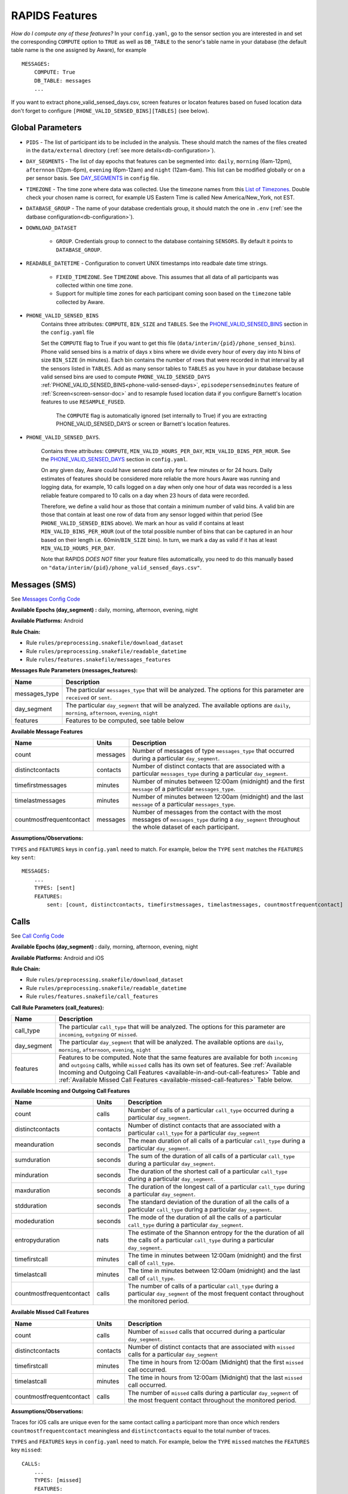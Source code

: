 .. _rapids_features:

RAPIDS Features
===============

*How do I compute any of these features?* In your ``config.yaml``, go to the sensor section you are interested in and set the corresponding ``COMPUTE`` option to ``TRUE`` as well as ``DB_TABLE`` to the senor's table name in your database (the default table name is the one assigned by Aware), for example
::

    MESSAGES:
        COMPUTE: True
        DB_TABLE: messages
        ...

If you want to extract phone_valid_sensed_days.csv, screen features or locaton features based on fused location data don't forget to configure ``[PHONE_VALID_SENSED_BINS][TABLES]`` (see below).

.. _global-sensor-doc:

Global Parameters
"""""""""""""""""

.. _sensor-list:

.. _pid: 

- ``PIDS`` - The list of participant ids to be included in the analysis. These should match the names of the files created in the ``data/external`` directory  (:ref:`see more details<db-configuration>`).

.. _day-segments: 

- ``DAY_SEGMENTS`` - The list of day epochs that features can be segmented into: ``daily``, ``morning`` (6am-12pm), ``afternnon`` (12pm-6pm), ``evening`` (6pm-12am) and ``night`` (12am-6am). This list can be modified globally or on a per sensor basis. See DAY_SEGMENTS_ in ``config`` file.

.. _timezone:

- ``TIMEZONE`` - The time zone where data was collected. Use the timezone names from this `List of Timezones`_. Double check your chosen name is correct, for example US Eastern Time is called New America/New_York, not EST.

.. _database_group:

- ``DATABASE_GROUP`` - The name of your database credentials group, it should match the one in ``.env`` (:ref:`see the datbase configuration<db-configuration>`). 

.. _download-dataset:

- ``DOWNLOAD_DATASET``

    - ``GROUP``. Credentials group to connect to the database containing ``SENSORS``. By default it points to ``DATABASE_GROUP``.

.. _readable-datetime:

- ``READABLE_DATETIME`` - Configuration to convert UNIX timestamps into readbale date time strings.

    - ``FIXED_TIMEZONE``. See ``TIMEZONE`` above. This assumes that all data of all participants was collected within one time zone.
    - Support for multiple time zones for each participant coming soon based on the ``timezone`` table collected by Aware.

- ``PHONE_VALID_SENSED_BINS``
     Contains three attributes: ``COMPUTE``, ``BIN_SIZE`` and ``TABLES``. See the PHONE_VALID_SENSED_BINS_ section in the ``config.yaml`` file

     Set the ``COMPUTE`` flag to True if you want to get this file (``data/interim/{pid}/phone_sensed_bins``). Phone valid sensed bins is a matrix of days x bins where we divide every hour of every day into N bins of size ``BIN_SIZE`` (in minutes). Each bin contains the number of rows that were recorded in that interval by all the sensors listed in ``TABLES``. Add as many sensor tables to ``TABLES`` as you have in your database because valid sensed bins are used to compute ``PHONE_VALID_SENSED_DAYS``  :ref:`PHONE_VALID_SENSED_BINS<phone-valid-sensed-days>`, ``episodepersensedminutes`` feature of :ref:`Screen<screen-sensor-doc>` and to resample fused location data if you configure Barnett's location features to use ``RESAMPLE_FUSED``. 

      The ``COMPUTE`` flag is automatically ignored (set internally to True) if you are extracting PHONE_VALID_SENSED_DAYS or screen or Barnett's location features.  

.. _phone-valid-sensed-days:

- ``PHONE_VALID_SENSED_DAYS``.
    
    Contains three attributes: ``COMPUTE``, ``MIN_VALID_HOURS_PER_DAY``, ``MIN_VALID_BINS_PER_HOUR``. See the PHONE_VALID_SENSED_DAYS_ section in ``config.yaml``.

    On any given day, Aware could have sensed data only for a few minutes or for 24 hours. Daily estimates of features should be considered more reliable the more hours Aware was running and logging data, for example, 10 calls logged on a day when only one hour of data was recorded is a less reliable feature compared to 10 calls on a day when 23 hours of data were recorded. 

    Therefore, we define a valid hour as those that contain a minimum number of valid bins. A valid bin are those that contain at least one row of data from any sensor logged within that period (See ``PHONE_VALID_SENSED_BINS`` above). We mark an hour as valid if contains at least ``MIN_VALID_BINS_PER_HOUR`` (out of the total possible number of bins that can be captured in an hour based on their length i.e. 60min/``BIN_SIZE`` bins). In turn, we mark a day as valid if it has at least ``MIN_VALID_HOURS_PER_DAY``. 

    Note that RAPIDS *DOES NOT* filter your feature files automatically, you need to do this manually based on ``"data/interim/{pid}/phone_valid_sensed_days.csv"``. 

.. _individual-sensor-settings:


.. _messages-sensor-doc:

Messages (SMS)
"""""""""""""""

See `Messages Config Code`_

**Available Epochs (day_segment) :** daily, morning, afternoon, evening, night

**Available Platforms:** Android

**Rule Chain:**

- Rule ``rules/preprocessing.snakefile/download_dataset``
- Rule ``rules/preprocessing.snakefile/readable_datetime``
- Rule ``rules/features.snakefile/messages_features``

.. _messages-parameters:

**Messages Rule Parameters (messages_features):**

==============    ===================
Name	          Description
==============    ===================
messages_type     The particular ``messages_type`` that will be analyzed. The options for this parameter are ``received`` or ``sent``.
day_segment       The particular ``day_segment`` that will be analyzed. The available options are ``daily``, ``morning``, ``afternoon``, ``evening``, ``night``
features          Features to be computed, see table below
==============    ===================

.. _messages-available-features:

**Available Message Features**

=========================   =========     =============
Name                        Units         Description
=========================   =========     =============
count                       messages      Number of messages of type ``messages_type`` that occurred during a particular ``day_segment``.
distinctcontacts            contacts      Number of distinct contacts that are associated with a particular ``messages_type`` during a particular ``day_segment``.
timefirstmessages           minutes       Number of minutes between 12:00am (midnight) and the first ``message`` of a particular ``messages_type``.
timelastmessages            minutes       Number of minutes between 12:00am (midnight) and the last ``message`` of a particular ``messages_type``.
countmostfrequentcontact    messages      Number of messages from the contact with the most messages of ``messages_type`` during a ``day_segment`` throughout the whole dataset of each participant.
=========================   =========     =============

**Assumptions/Observations:** 

``TYPES`` and ``FEATURES`` keys in ``config.yaml`` need to match. For example, below the ``TYPE`` ``sent`` matches the ``FEATURES`` key ``sent``::

        MESSAGES:
            ...
            TYPES: [sent]
            FEATURES: 
                sent: [count, distinctcontacts, timefirstmessages, timelastmessages, countmostfrequentcontact]


.. _call-sensor-doc:

Calls
""""""

See `Call Config Code`_

**Available Epochs (day_segment) :** daily, morning, afternoon, evening, night

**Available Platforms:** Android and iOS

**Rule Chain:**

- Rule ``rules/preprocessing.snakefile/download_dataset``
- Rule ``rules/preprocessing.snakefile/readable_datetime``
- Rule ``rules/features.snakefile/call_features``
    
.. _calls-parameters:

**Call Rule Parameters (call_features):**

============    ===================
Name	        Description
============    ===================
call_type       The particular ``call_type`` that will be analyzed. The options for this parameter are ``incoming``, ``outgoing`` or ``missed``.
day_segment     The particular ``day_segment`` that will be analyzed. The available options are ``daily``, ``morning``, ``afternoon``, ``evening``, ``night``
features        Features to be computed. Note that the same features are available for both ``incoming`` and ``outgoing`` calls, while ``missed`` calls has its own set of features. See :ref:`Available Incoming and Outgoing Call Features <available-in-and-out-call-features>` Table and :ref:`Available Missed Call Features <available-missed-call-features>` Table below.
============    ===================

.. _available-in-and-out-call-features:

**Available Incoming and Outgoing Call Features**

=========================   =========     =============
Name                        Units         Description
=========================   =========     =============
count                       calls         Number of calls of a particular ``call_type`` occurred during a particular ``day_segment``.
distinctcontacts            contacts      Number of distinct contacts that are associated with a particular ``call_type`` for a particular ``day_segment``
meanduration                seconds       The mean duration of all calls of a particular ``call_type`` during a particular ``day_segment``.
sumduration                 seconds       The sum of the duration of all calls of a particular ``call_type`` during a particular ``day_segment``.
minduration                 seconds       The duration of the shortest call of a particular ``call_type`` during a particular ``day_segment``.
maxduration                 seconds       The duration of the longest call of a particular ``call_type`` during a particular ``day_segment``.
stdduration                 seconds       The standard deviation of the duration of all the calls of a particular ``call_type`` during a particular ``day_segment``.
modeduration                seconds       The mode of the duration of all the calls of a particular ``call_type`` during a particular ``day_segment``.
entropyduration             nats          The estimate of the Shannon entropy for the the duration of all the calls of a particular ``call_type`` during a particular ``day_segment``.
timefirstcall               minutes       The time in minutes between 12:00am (midnight) and the first call of ``call_type``.
timelastcall                minutes       The time in minutes between 12:00am (midnight) and the last call of ``call_type``.
countmostfrequentcontact    calls         The number of calls of a particular ``call_type`` during a particular ``day_segment`` of the most frequent contact throughout the monitored period.
=========================   =========     =============

.. _available-missed-call-features:

**Available Missed Call Features**

=========================   =========     =============
Name                        Units         Description
=========================   =========     =============
count                       calls         Number of ``missed`` calls that occurred during a particular ``day_segment``.
distinctcontacts            contacts      Number of distinct contacts that are associated with ``missed`` calls for a particular ``day_segment``
timefirstcall               minutes       The time in hours from 12:00am (Midnight) that the first ``missed`` call occurred.
timelastcall                minutes       The time in hours from 12:00am (Midnight) that the last ``missed`` call occurred.
countmostfrequentcontact    calls         The number of ``missed`` calls during a particular ``day_segment`` of the most frequent contact throughout the monitored period.
=========================   =========     =============

**Assumptions/Observations:** 

Traces for iOS calls are unique even for the same contact calling a participant more than once which renders ``countmostfrequentcontact`` meaningless and ``distinctcontacts`` equal to the total number of traces.

``TYPES`` and ``FEATURES`` keys in ``config.yaml`` need to match. For example, below the ``TYPE`` ``missed`` matches the ``FEATURES`` key ``missed``::

    CALLS:
        ...
        TYPES: [missed]
        FEATURES: 
            missed: [count, distinctcontacts, timefirstcall, timelastcall, countmostfrequentcontact]

Aware Android client stores call types 1=incoming, 2=outgoing, 3=missed while Aware iOS client stores call status 1=incoming, 2=connected, 3=dialing, 4=disconnected. We extract iOS call types based on call status sequences: (1,2,4)=incoming=1, (3,2,4)=outgoing=2, (1,4) or (3,4)=missed=3. Sometimes (due to a possible bug in Aware) sequences get logged on the exact same timestamp, thus 3-item sequences can be 2,3,4 or 3,2,4. Although iOS stores the duration of ringing/dialing stages for missed calls, we set it to 0 to match Android.


.. _bluetooth-sensor-doc:

Bluetooth
""""""""""

See `Bluetooth Config Code`_

**Available Epochs (day_segment) :** daily, morning, afternoon, evening, night

**Available Platforms:** Android and iOS

**Snakemake rule chain:**

- Rule ``rules/preprocessing.snakefile/download_dataset``
- Rule ``rules/preprocessing.snakefile/readable_datetime``
- Rule ``rules/features.snakefile/bluetooth_features``
    
.. _bluetooth-parameters:

**Bluetooth Rule Parameters (bluetooth_features):**

============    ===================
Name	        Description
============    ===================
day_segment     The particular ``day_segment`` that will be analyzed. The available options are ``daily``, ``morning``, ``afternoon``, ``evening``, ``night``
features        Features to be computed, see table below
============    ===================

.. _bluetooth-available-features:

**Available Bluetooth Features**

===========================   =========     =============
Name                          Units         Description
===========================   =========     =============
countscans                    devices       Number of scanned devices during a ``day_segment``, a device can be detected multiple times over time and these appearances are counted separately
uniquedevices                 devices       Number of unique devices during a ``day_segment`` as identified by their hardware address
countscansmostuniquedevice    scans         Number of scans of the most scanned device during a ``day_segment`` across the whole monitoring period
===========================   =========     =============

**Assumptions/Observations:** N/A 


.. _wifi-sensor-doc:

WiFi
""""""""""

See `WiFi Config Code`_

**Available Epochs (day_segment) :** daily, morning, afternoon, evening, night

**Available Platforms:** Android and iOS

**Snakemake rule chain:**

- Rule ``rules/preprocessing.snakefile/download_dataset``
- Rule ``rules/preprocessing.snakefile/readable_datetime``
- Rule ``rules/features.snakefile/wifi_features``
    
.. _wifi-parameters:

**WiFi Rule Parameters (wifi_features):**

============    ===================
Name	        Description
============    ===================
day_segment     The particular ``day_segment`` that will be analyzed. The available options are ``daily``, ``morning``, ``afternoon``, ``evening``, ``night``
features        Features to be computed, see table below
============    ===================

.. _wifi-available-features:

**Available WiFi Features**

===========================   =========     =============
Name                          Units         Description
===========================   =========     =============
countscans                    devices       Number of scanned WiFi access points during a ``day_segment``, an access point can be detected multiple times over time and these appearances are counted separately
uniquedevices                 devices       Number of unique access point during a ``day_segment`` as identified by their hardware address
countscansmostuniquedevice    scans         Number of scans of the most scanned access point during a ``day_segment`` across the whole monitoring period
===========================   =========     =============

**Assumptions/Observations:** N/A 


.. _accelerometer-sensor-doc:

Accelerometer
""""""""""""""

See `Accelerometer Config Code`_

**Available Epochs (day_segment) :** daily, morning, afternoon, evening, night

**Available Platforms:** Android and iOS

**Rule chain:**

- Rule ``rules/preprocessing.snakefile/download_dataset``
- Rule ``rules/preprocessing.snakefile/readable_datetime``
- Rule ``rules/features.snakefile/accelerometer_features``
    
.. _Accelerometer-parameters:

**Accelerometer Rule Parameters (accelerometer_features):**

============    ===================
Name	        Description
============    ===================
day_segment     The particular ``day_segment`` that will be analyzed. The available options are ``daily``, ``morning``, ``afternoon``, ``evening``, ``night``
features        Features to be computed, see table below
============    ===================

.. _accelerometer-available-features:

**Available Accelerometer Features**

======================    ==============    =============
Name                      Units             Description
======================    ==============    =============
maxmagnitude              m/s\ :sup:`2`     The maximum magnitude of acceleration (:math:`\|acceleration\| = \sqrt{x^2 + y^2 + z^2}`).
minmagnitude              m/s\ :sup:`2`     The minimum magnitude of acceleration.
avgmagnitude              m/s\ :sup:`2`     The average magnitude of acceleration.
medianmagnitude           m/s\ :sup:`2`     The median magnitude of acceleration.
stdmagnitude              m/s\ :sup:`2`     The standard deviation of acceleration.
sumduration               minutes           Total duration of all exertional or non-exertional activity episodes.
maxduration               minutes           Longest duration of any exertional or non-exertional activity episode.
minduration               minutes           Shortest duration of any exertional or non-exertional activity episode.
avgduration               minutes           Average duration of any exertional or non-exertional activity episode.
medianduration            minutes           Median duration of any exertional or non-exertional activity episode.
stdduration               minutes           Standard deviation of the duration of all exertional or non-exertional activity episodes.
======================    ==============    =============

**Assumptions/Observations:**

Exertional activity episodes are based on this paper: Panda N, Solsky I, Huang EJ, et al. Using Smartphones to Capture Novel Recovery Metrics After Cancer Surgery. JAMA Surg. 2020;155(2):123–129. doi:10.1001/jamasurg.2019.4702


.. _applications-foreground-sensor-doc:

Applications Foreground
""""""""""""""""""""""""

See `Applications Foreground Config Code`_

**Available Epochs (day_segment) :** daily, morning, afternoon, evening, night

**Available Platforms:** Android

**Snakemake rule chain:**

- Rule ``rules/preprocessing.snakefile/download_dataset`` 
- Rule ``rules/preprocessing.snakefile/readable_datetime`` 
- Rule ``rules/preprocessing.snakefile/application_genres``
- Rule ``rules/features.snakefile/applications_foreground_features`` 
   
.. _applications-foreground-parameters:

**Applications Foreground Rule Parameters (applications_foreground_features):**

====================    ===================
Name	                Description
====================    ===================
day_segment             The particular ``day_segment`` that will be analyzed. The available options are ``daily``, ``morning``, ``afternoon``, ``evening``, ``night``
single_categories       App categories to be included in the feature extraction computation. See ``APPLICATION_GENRES`` in this file to add new categories or use the catalogue we provide and read :ref:`Assumtions and Observations <applications-foreground-observations>` for more information.
multiple_categories     You can group multiple categories into meta categories, for example ``social: ["socialnetworks", "socialmediatools"]``.
single_apps             Apps to be included in the feature extraction computation. Use their package name, for example, ``com.google.android.youtube`` or the reserved word ``top1global`` (the most used app by a participant over the whole monitoring study).
excluded_categories     App categories to be excluded in the feature extraction computation. See ``APPLICATION_GENRES`` in this file to add new categories or use the catalogue we provide and read :ref:`Assumtions and Observations <applications-foreground-observations>` for more information.
excluded_apps           Apps to be excluded in the feature extraction computation. Use their package name, for example: ``com.google.android.youtube``
features                Features to be computed, see table below
====================    ===================

.. _applications-foreground-available-features:

**Available Applications Foreground Features**

==================   =========   =============
Name                 Units       Description
==================   =========   =============
count                apps        Number of times a single app or apps within a category were used (i.e. they were brought to the foreground either by tapping their icon or switching to it from another app).
timeoffirstuse       minutes     The time in minutes between 12:00am (midnight) and the first use of a single app or apps within a category during a ``day_segment``.
timeoflastuse        minutes     The time in minutes between 12:00am (midnight) and the last use of a single app or apps within a category during a ``day_segment``.
frequencyentropy     nats        The entropy of the used apps within a category during a ``day_segment`` (each app is seen as a unique event, the more apps were used, the higher the entropy). This is especially relevant when computed over all apps. Entropy cannot be obtained for a single app.
==================   =========   =============

.. _applications-foreground-observations:

**Assumptions/Observations:** 

Features can be computed by app, by apps grouped under a single category (genre) and by multiple categories grouped together (meta categories). For example, we can get features for Facebook, for Social Network Apps (including Facebook and others) or for a meta category called Social formed by Social Network and Social Media Tools categories. 

Apps installed by default like YouTube are considered systems apps on some phones. We do an exact match to exclude apps where "genre" == ``EXCLUDED_CATEGORIES`` or "package_name" == ``EXCLUDED_APPS``.

We provide three ways of classifying and app within a category (genre): a) by automatically scraping its official category from the Google Play Store, b) by using the catalogue created by Stachl et al. which we provide in RAPIDS (``data/external/``), or c) by manually creating a personalized catalogue.

The way you choose strategy a, b or c is by modifying ``APPLICATION_GENRES`` keys and values. Set ``CATALOGUE_SOURCE`` to ``FILE`` if you want to use a CSV file as catalogue (strategy b and c) or to ``GOOGLE`` if you want to scrape the genres from the Play Store (strategy a). By default ``CATALOGUE_FILE`` points to the catalogue created by  Stachl et al. (strategy b) and you can change this path to your own catalogue that follows the same format (strategy c). In addition, set ``SCRAPE_MISSING_GENRES`` to true if you are using a FILE catalogue and you want to scrape from the Play Store any missing genres and ``UPDATE_CATALOGUE_FILE`` to true if you want to save those scrapped genres back into the FILE.

The genre catalogue we provide was shared as part of the Supplemental Materials of Stachl, C., Au, Q., Schoedel, R., Buschek, D., Völkel, S., Schuwerk, T., … Bühner, M. (2019, June 12). Behavioral Patterns in Smartphone Usage Predict Big Five Personality Traits. https://doi.org/10.31234/osf.io/ks4vd 

.. _battery-sensor-doc:

Battery
"""""""""

See `Battery Config Code`_

**Available Epochs (day_segment) :** daily, morning, afternoon, evening, night

**Available Platforms:** Android and iOS

**Snakemake rule chain:**

- Rule ``rules/preprocessing.snakefile/download_dataset`` 
- Rule ``rules/preprocessing.snakefile/readable_datetime`` 
- Rule ``rules/features.snakefile/battery_deltas`` 
- Rule ``rules/features.snakefile/battery_features``
    
.. _battery-parameters:

**Battery Rule Parameters (battery_features):**

============    ===================
Name	        Description
============    ===================
day_segment     The particular ``day_segment`` that will be analyzed. The available options are ``daily``, ``morning``, ``afternoon``, ``evening``, ``night``
features        Features to be computed, see table below
============    ===================

.. _battery-available-features:

**Available Battery Features**

=====================   =================   =============
Name                    Units               Description
=====================   =================   =============
countdischarge          episodes            Number of discharging episodes.
sumdurationdischarge    minutes             The total duration of all discharging episodes.
countcharge             episodes            Number of battery charging episodes.
sumdurationcharge       minutes             The total duration of all charging episodes.
avgconsumptionrate      episodes/minutes    The average of all episodes’ consumption rates. An episode’s consumption rate is defined as the ratio between its battery delta and duration
maxconsumptionrate      episodes/minutes    The highest of all episodes’ consumption rates. An episode’s consumption rate is defined as the ratio between its battery delta and duration
=====================   =================   =============

**Assumptions/Observations:** 

For Aware iOS client V1 we swap battery status 3 to 5 and 1 to 3, client V2 does not have this problem.

.. _activity-recognition-sensor-doc:


Activity Recognition
""""""""""""""""""""""""""""

See `Activity Recognition Config Code`_

**Available Epochs:** daily, morning, afternoon, evening, night

**Available Platforms:** Android and iOS

**Snakemake rule chain:**

- Rule ``rules/preprocessing.snakefile/download_dataset`` 
- Rule ``rules/preprocessing.snakefile/readable_datetime`` 
- Rule ``rules/preprocessing.snakefile/unify_ios_android`` 
- Rule ``rules/features.snakefile/google_activity_recognition_deltas``
- Rule ``rules/features.snakefile/ios_activity_recognition_deltas``
- Rule ``rules/features.snakefile/activity_features``
    
.. _activity-recognition-parameters:

**Rule Parameters (activity_features):**

============    ===================
Name	        Description
============    ===================
day_segment     The particular ``day_segment`` that will be analyzed. The available options are ``daily``, ``morning``, ``afternoon``, ``evening``, ``night``
features        Features to be computed, see table below
============    ===================

.. _activity-recognition-available-features:

**Available Activity Recognition Features**

======================   ============    =============
Name                     Units           Description
======================   ============    =============
count                    rows            Number of detect activity events (rows).
mostcommonactivity       factor          The most common activity.
countuniqueactivities    activities      Number of unique activities.
activitychangecount      transitions     Number of transitions between two different activities; still to running for example.
sumstationary            minutes         The total duration of episodes of still and tilting (phone) activities.
summobile                minutes         The total duration of episodes of on foot, running, and on bicycle activities
sumvehicle               minutes         The total duration of episodes of on vehicle activity
======================   ============    =============

**Assumptions/Observations:**

iOS Activity Recognition data labels are unified with Google Activity Recognition labels: "automotive" to "in_vehicle", "cycling" to "on_bicycle", "walking" and "running" to "on_foot", "stationary" to "still". In addition, iOS activity pairs formed by "stationary" and "automotive" labels (driving but stopped at a traffic light) are transformed to "automotive" only.

In AWARE, Activity Recognition data for Google (Android) and iOS are stored in two different database tables, RAPIDS (via Snakemake) automatically infers what platform each participant belongs to based on their participant file (``data/external/``) which in turn takes this information from the ``aware_device`` table (see ``optional_ar_input`` function in ``rules/features.snakefile``). 

.. _light-doc:

Light
"""""""

See `Light Config Code`_

**Available Epochs (day_segment) :** daily, morning, afternoon, evening, night

**Available Platforms:** Android

**Rule Chain:**

- Rule: ``rules/preprocessing.snakefile/download_dataset``
- Rule: ``rules/preprocessing.snakefile/readable_datetime``
- Rule: ``rules/features.snakefile/light_features``

.. _light-parameters:

**Light Rule Parameters (light_features):**

============    ===================
Name	        Description
============    ===================
day_segment     The particular ``day_segment`` that will be analyzed. The available options are ``daily``, ``morning``, ``afternoon``, ``evening``, ``night``
features        Features to be computed, see table below
============    ===================

.. _light-available-features:

**Available Light Features**

===========   =========     =============
Name          Units         Description
===========   =========     =============
count         rows          Number light sensor rows recorded.
maxlux        lux           The maximum ambient luminance.
minlux        lux           The minimum ambient luminance.
avglux        lux           The average ambient luminance.
medianlux     lux           The median ambient luminance.
stdlux        lux           The standard deviation of ambient luminance.
===========   =========     =============

**Assumptions/Observations:** N/A


.. _location-sensor-doc:

Location (Barnett’s) Features
""""""""""""""""""""""""""""""
Barnett’s location features are based on the concept of flights and pauses. GPS coordinates are converted into a 
sequence of flights (straight line movements) and pauses (time spent stationary). Data is imputed before features 
are computed. See Ian Barnett, Jukka-Pekka Onnela, Inferring mobility measures from GPS traces with missing data, Biostatistics, Volume 21, Issue 2, April 2020, Pages e98–e112, https://doi.org/10.1093/biostatistics/kxy059. The code for these features was made open source by Ian Barnett (https://scholar.harvard.edu/ibarnett/software/gpsmobility).

See `Location (Barnett’s) Config Code`_

**Available Epochs (day_segment) :** daily

**Available Platforms:** Android and iOS

**Snakemake rule chain:**

- Rule ``rules/preprocessing.snakefile/download_dataset``
- Rule ``rules/preprocessing.snakefile/readable_datetime``
- Rule ``rules/preprocessing.snakefile/phone_sensed_bins``
- Rule ``rules/preprocessing.snakefile/resample_fused_location`` (only relevant if setting ``location_to_use`` to ````RESAMPLE_FUSED``.
- Rule ``rules/features.snakefile/location_barnett_features``
    
.. _location-parameters:

**Location Rule Parameters (location_barnett_features):**

=================    ===================
Name	             Description
=================    ===================
location_to_use      *Read the Observations section below*. The specifies what type of location data will be use in the analysis. Possible options are ``ALL``, ``ALL_EXCEPT_FUSED`` OR ``RESAMPLE_FUSED``
accuracy_limit       This is in meters. The sensor drops location coordinates with an accuracy higher than this. This number means there's a 68% probability the true location is within this radius specified.
timezone             The timezone used to calculate location.
minutes_data_used    This is NOT a feature. This is just a quality control check, and if set to TRUE, a new column is added to the output file with the number of minutes containing location data that were used to compute all features. The more data minutes exist for a period, the more reliable its features should be. For fused location, a single minute can contain more than one coordinate pair if the participant is moving fast enough.
features             Features to be computed, see table below
=================    ===================

.. _location-available-features:

**Available Location Features**

Description taken from `Beiwe Summary Statistics`_.

================   =========     =============
Name               Units         Description
================   =========     =============
hometime           minutes       Time at home. Time spent at home in minutes. Home is the most visited significant location between 8 pm and 8 am including any pauses within a 200-meter radius.
disttravelled      meters        Total distance travelled over a day (flights).
rog                meters        The Radius of Gyration (rog) is a measure in meters of the area covered by a person over a day. A centroid is calculated for all the places (pauses) visited during a day and a weighted distance between all the places and that centroid is computed. The weights are proportional to the time spent in each place.
maxdiam            meters        The maximum diameter is the largest distance between any two pauses.
maxhomedist        meters        The maximum distance from home in meters.
siglocsvisited     locations     The number of significant locations visited during the day. Significant locations are computed using k-means clustering over pauses found in the whole monitoring period. The number of clusters is found iterating k from 1 to 200 stopping until the centroids of two significant locations are within 400 meters of one another.
avgflightlen       meters        Mean length of all flights.
stdflightlen       meters        Standard deviation of the length of all flights.
avgflightdur       seconds       Mean duration of all flights.
stdflightdur       seconds       The standard deviation of the duration of all flights.
probpause                        The fraction of a day spent in a pause (as opposed to a flight)
siglocentropy      nats          Shannon’s entropy measurement based on the proportion of time spent at each significant location visited during a day.
circdnrtn           	         A continuous metric quantifying a person’s circadian routine that can take any value between 0 and 1, where 0 represents a daily routine completely different from any other sensed days and 1 a routine the same as every other sensed day.
wkenddayrtn                      Same as circdnrtn but computed separately for weekends and weekdays.
================   =========     =============

**Assumptions/Observations:** 

*Types of location data to use*

Aware Android and iOS clients can collect location coordinates through the phone's GPS or Google's fused location API. If your Aware client was ONLY configured to use GPS set ``location_to_use`` to ``ALL``, if your client was configured to use BOTH GPS and fused location you can use ``ALL`` or set ``location_to_use`` to  ``ALL_EXCEPT_FUSED`` to ignore fused coordinates, if your client was configured to use fused location only,  set ``location_to_use`` to ``RESAMPLE_FUSED``. ``RESAMPLE_FUSED`` takes the original fused location coordinates and replicates each pair forward in time as long as the phone was sensing data as indicated by ``phone_sensed_bins`` (see :ref:`Phone valid sensed days <phone-valid-sensed-days>`), this is done because Google's API only logs a new location coordinate pair when it is sufficiently different from the previous one. 

There are two parameters associated with resampling fused location in the ``RESAMPLE_FUSED_LOCATION`` section of the ``config.yaml`` file. ``CONSECUTIVE_THRESHOLD`` (in minutes, default 30) controls the maximum gap between any two coordinate pairs to replicate the last known pair (for example, participant A's phone did not collect data between 10.30am and 10:50am and between 11:05am and 11:40am, the last known coordinate pair will be replicated during the first period but not the second, in other words, we assume that we cannot longer guarantee the participant stayed at the last known location if the phone did not sense data for more than 30 minutes). ``TIME_SINCE_VALID_LOCATION`` (in minutes, default 720 or 12 hours) the last known fused location won't be carried over longer that this threshold even if the phone was sensing data continuously (for example, participant A went home at 9pm and their phone was sensing data without gaps until 11am the next morning, the last known location will only be replicated until 9am). If you have suggestions to modify or improve this imputation, let us know.

*Barnett's et al features*
These features are based on a Pause-Flight model. A pause is defined as a mobiity trace (location pings) within a certain duration and distance (by default 300 seconds and 60 meters). A flight is any mobility trace between two pauses. Data is resampled and imputed before the features are computed. See this paper for more information: https://doi.org/10.1093/biostatistics/kxy059. 

In RAPIDS we only expose two parameters for these features (timezone and accuracy). If you wish to change others you can do so in ``src/features/location_barnett/MobilityFeatures.R``

*Significant Locations*
Significant locations are determined using K-means clustering on pauses longer than 10 minutes. The number of clusters (K) is increased until no two clusters are within 400 meters from each other. After this, pauses within a certain range of a cluster (200 meters by default) will count as a visit to that significant location. This description was adapted from the Supplementary Materials of https://doi.org/10.1093/biostatistics/kxy059.


*The Circadian Calculation*

For a detailed description of how this is calculated, see Canzian, L., & Musolesi, M. (2015, September). Trajectories of depression: unobtrusive monitoring of depressive states by means of smartphone mobility traces analysis. In Proceedings of the 2015 ACM international joint conference on pervasive and ubiquitous computing (pp. 1293-1304). Their procedure was followed using 30-min increments as a bin size. Taken from `Beiwe Summary Statistics`_.

.. _screen-sensor-doc:

Screen
""""""""

See `Screen Config Code`_

**Available Epochs (day_segment) :** daily, morning, afternoon, evening, night

**Available Platforms:** Android and iOS

**Snakemake rule chain:**

- Rule ``rules/preprocessing.snakefile/download_dataset``
- Rule ``rules/preprocessing.snakefile/readable_datetime``
- Rule ``rules/preprocessing.snakefile/unify_ios_android``
- Rule ``rules/features.snakefile/screen_deltas``
- Rule ``rules/features.snakefile/screen_features``

.. _screen-parameters:

**Screen Rule Parameters (screen_features):**

=========================    ===================
Name	                     Description
=========================    ===================
day_segment                  The particular ``day_segments`` that will be analyzed. The available options are ``daily``, ``morning``, ``afternoon``, ``evening``, ``night``
reference_hour_first_use     The reference point from which ``firstuseafter`` is to be computed, default is midnight
features_deltas              Features to be computed, see table below
episode_types                Currently we only support unlock episodes (from when the phone is unlocked until the screen is off)
=========================    ===================

.. _screen-episodes-available-features:

**Available Screen Episodes Features**

=========================   =================   =============
Name                        Units               Description
=========================   =================   =============
sumduration                 minutes             Total duration of all unlock episodes.
maxduration                 minutes             Longest duration of any unlock episode.
minduration                 minutes             Shortest duration of any unlock episode.
avgduration                 minutes             Average duration of all unlock episodes.
stdduration                 minutes             Standard deviation duration of all unlock episodes.
countepisode                episodes            Number of all unlock episodes
episodepersensedminutes     episodes/minute     The ratio between the total number of episodes in an epoch divided by the total time (minutes) the phone was sensing data.
firstuseafter               minutes             Minutes until the first unlock episode.
=========================   =================   =============

**Assumptions/Observations:** 

In Android, ``lock`` events can happen right after an ``off`` event, after a few seconds of an ``off`` event, or never happen depending on the phone's settings, therefore, an ``unlock`` episode is defined as the time between an ``unlock`` and a ``off`` event. In iOS, ``on`` and ``off`` events do not exist, so an ``unlock`` episode is defined as the time between an ``unlock`` and a ``lock`` event.

Events in iOS are recorded reliably albeit some duplicated ``lock`` events within milliseconds from each other, so we only keep consecutive unlock/lock pairs. In Android you cand find multiple consecutive ``unlock`` or ``lock`` events, so we only keep consecutive unlock/off pairs. In our experiments these cases are less than 10% of the screen events collected and this happens because ``ACTION_SCREEN_OFF`` and ``ACTION_SCREEN_ON`` are "sent when the device becomes non-interactive which may have nothing to do with the screen turning off". In addition to unlock/off episodes, in Android it is possible to measure the time spent on the lock screen before an ``unlock`` event as well as the total screen time (i.e. ``ON`` to ``OFF``) but these are not implemented at the moment. 

To unify the screen processing and use the same code in RAPIDS, we replace LOCKED episodes with OFF episodes (2 with 0) in iOS. However, as mentioned above this is still computing ``unlock`` to ``lock`` episodes.

.. _conversation-sensor-doc:

Conversation
""""""""""""""

See `Conversation Config Code`_

**Available Epochs (day_segment) :** daily, morning, afternoon, evening, night

**Available Platforms:** Android and iOS

**Snakemake rule chain:**

- Rule ``rules/preprocessing.snakefile/download_dataset``
- Rule ``rules/preprocessing.snakefile/readable_datetime``
- Rule ``rules/features.snakefile/conversation_features``

.. _conversation-parameters:

**Conversation Rule Parameters (conversation_features):**

=========================    ===================
Name	                     Description
=========================    ===================
day_segment                  The particular ``day_segments`` that will be analyzed. The available options are ``daily``, ``morning``, ``afternoon``, ``evening``, ``night``
recordingMinutes             Minutes the plugin was recording audio (default 1 min)
pausedMinutes                Minutes the plugin was NOT recording audio (default 3 min)
features                     Features to be computed, see table below
=========================    ===================

.. _conversation-available-features:

**Available Conversation Features**

=========================   =================   =============
Name                        Units               Description
=========================   =================   =============
minutessilence              minutes             Minutes labeled as silence
minutesnoise                minutes             Minutes labeled as noise
minutesvoice                minutes             Minutes labeled as voice
minutesunknown              minutes             Minutes labeled as unknown
sumconversationduration     minutes             Total duration of all conversations
maxconversationduration     minutes             Longest duration of all conversations
minconversationduration     minutes             Shortest duration of all conversations
avgconversationduration     minutes             Average duration of all conversations
sdconversationduration      minutes             Standard Deviation of the duration of all conversations
timefirstconversation       minutes             Minutes since midnight when the first conversation for a day segment was detected
timelastconversation        minutes             Minutes since midnight when the last conversation for a day segment was detected
sumenergy                   L2-norm             Sum of all energy values
avgenergy                   L2-norm             Average of all energy values
sdenergy                    L2-norm             Standard Deviation of all energy values
minenergy                   L2-norm             Minimum of all energy values
maxenergy                   L2-norm             Maximum of all energy values
silencesensedfraction                           Ratio between minutessilence and the sum of (minutessilence, minutesnoise, minutesvoice, minutesunknown)
noisesensedfraction                             Ratio between minutesnoise and the sum of (minutessilence, minutesnoise, minutesvoice, minutesunknown)
voicesensedfraction                             Ratio between minutesvoice and the sum of (minutessilence, minutesnoise, minutesvoice, minutesunknown)
unknownsensedfraction                           Ratio between minutesunknown and the sum of (minutessilence, minutesnoise, minutesvoice, minutesunknown)
silenceexpectedfraction                         Ration between minutessilence and the number of minutes that in theory should have been sensed based on the record and pause cycle of the plugin (1440 / recordingMinutes+pausedMinutes)
noiseexpectedfraction                           Ration between minutesnoise and the number of minutes that in theory should have been sensed based on the record and pause cycle of the plugin (1440 / recordingMinutes+pausedMinutes)
voiceexpectedfraction                           Ration between minutesvoice and the number of minutes that in theory should have been sensed based on the record and pause cycle of the plugin (1440 / recordingMinutes+pausedMinutes)
unknownexpectedfraction                         Ration between minutesunknown and the number of minutes that in theory should have been sensed based on the record and pause cycle of the plugin (1440 / recordingMinutes+pausedMinutes)
=========================   =================   =============

**Assumptions/Observations:** 
N/A

.. ------------------------------- Begin Fitbit Section ----------------------------------- ..

.. _fitbit-sleep-sensor-doc:

Fitbit: Sleep
"""""""""""""""""""

See `Fitbit: Sleep Config Code`_

**Available Epochs (day_segment) :** daily

**Available Platforms:**: Fitbit
    
**Snakemake rule chain:**

- Rule ``rules/preprocessing.snakefile/download_dataset``
- Rule ``rules/preprocessing.snakefile/fitbit_with_datetime``
- Rule ``rules/features.snakefile/fitbit_sleep_features``
    
.. _fitbit-sleep-parameters:

**Fitbit: Sleep Rule Parameters (fitbit_sleep_features):**

==================================    ===================
Name	                              Description
==================================    ===================
day_segment                           The particular ``day_segment`` that will be analyzed. For this sensor only ``daily`` is used.
sleep_types                           The types of sleep provided by Fitbit: ``main``, ``nap``, ``all``.
daily_features_from_summary_data      The sleep features that can be computed based on Fitbit's summary data. See :ref:`Available Fitbit: Sleep Features <fitbit-sleep-available-features>` Table below
==================================    ===================

.. _fitbit-sleep-available-features:

**Available Fitbit: Sleep Features**

========================   ===========    =============
Name                       Units          Description
========================   ===========    =============
sumdurationtofallasleep    minutes        Time it took the user to fall asleep for ``sleep_type`` during ``day_segment``.
sumdurationawake           minutes        Time the user was awake but still in bed for ``sleep_type`` during ``day_segment``.
sumdurationasleep          minutes        Sleep duration for ``sleep_type`` during ``day_segment``.
sumdurationafterwakeup     minutes        Time the user stayed in bed after waking up for ``sleep_type`` during ``day_segment``.
sumdurationinbed           minutes        Total time the user stayed in bed (sumdurationtofallasleep + sumdurationawake + sumdurationasleep + sumdurationafterwakeup) for ``sleep_type`` during ``day_segment``.
avgefficiency              scores         Sleep efficiency average for ``sleep_type`` during ``day_segment``.
countepisode               episodes       Number of sleep episodes for ``sleep_type`` during ``day_segment``.
========================   ===========    =============

**Assumptions/Observations:** 

Only features from summary data are available at the momement.

The `fitbit_with_datetime` rule will extract Summary data (`fitbit_sleep_summary_with_datetime.csv`) and Intraday data (`fitbit_sleep_intraday_with_datetime.csv`). There are two versions of Fitbit's sleep API (`version 1`_ and `version 1.2`_), and each provides raw sleep data in a different format:
    
    - Sleep level. In ``v1``, sleep level is an integer with three possible values (1, 2, 3) while in ``v1.2`` is a string. We convert integer levels to strings, ``asleep``, ``restless`` or ``awake`` respectively.
    - Count summaries. For Summary data, ``v1`` contains ``count_awake``, ``duration_awake``, ``count_awakenings``, ``count_restless``, and ``duration_restless`` fields for every sleep record while ``v1.2`` does not.
    - Types of sleep records. ``v1.2`` has two types of sleep records: ``classic`` and ``stages``. The ``classic`` type contains three sleep levels: ``awake``, ``restless`` and ``asleep``. The ``stages`` type contains four sleep levels: ``wake``, ``deep``, ``light``, and ``rem``. Sleep records from ``v1`` will have the same sleep levels as `v1.2` classic type; therefore we set their type to ``classic``.
    - Unified level of sleep. For intraday data, we unify sleep levels of each sleep record with a column named ``unified_level``. Based on `this Fitbit forum post`_ , we merge levels into two categories:
      - For the ``classic`` type unified_level is one of {0, 1} where 0 means awake and groups ``awake`` + ``restless``, while 1 means asleep and groups ``asleep``.
      - For the ``stages`` type, unified_level is one of {0, 1} where 0 means awake and groups ``wake`` while 1 means asleep and groups ``deep`` + ``light`` + ``rem``.
    - Short Data. In ``v1.2``, records of type ``stages`` contain ``shortData`` in addition to ``data``. We merge both to extract intraday data. 
      - ``data`` contains sleep stages and any wake periods > 3 minutes (180 seconds).
      - ``shortData`` contains short wake periods representing physiological awakenings that are <= 3 minutes (180 seconds).
    - The following columns of Summary data are not computed by RAPIDS but taken directly from columns with a similar name provided by Fitbit's API: ``efficiency``, ``minutes_after_wakeup``, ``minutes_asleep``, ``minutes_awake``, ``minutes_to_fall_asleep``, ``minutes_in_bed``, ``is_main_sleep`` and ``type``
    - The following columns of Intraday data are not computed by RAPIDS but taken directly from columns with a similar name provided by Fitbit's API: ``original_level``, ``is_main_sleep`` and ``type``. We compute ``unified_level`` as explained above.

These are examples of intraday and summary data:

- Intraday data (at 30-second intervals for ``stages`` type or 60-second intervals for ``classic`` type)

=========    ==============    =============    =============    ======    ===================    ==========    ===========    =========    =================    ==========    ==========    ============    =================
device_id    original_level    unified_level    is_main_sleep    type      local_date_time        local_date    local_month    local_day    local_day_of_week    local_time    local_hour    local_minute    local_day_segment
=========    ==============    =============    =============    ======    ===================    ==========    ===========    =========    =================    ==========    ==========    ============    =================
did          wake              0                1                stages    2020-05-20 22:13:30    2020-05-20    5              20           2                    22:13:30      22            13              evening
did          wake              0                1                stages    2020-05-20 22:14:00    2020-05-20    5              20           2                    22:14:00      22            14              evening
did          light             1                1                stages    2020-05-20 22:14:30    2020-05-20    5              20           2                    22:14:30      22            14              evening
did          light             1                1                stages    2020-05-20 22:15:00    2020-05-20    5              20           2                    22:15:00      22            15              evening
did          light             1                1                stages    2020-05-20 22:15:30    2020-05-20    5              20           2                    22:15:30      22            15              evening
=========    ==============    =============    =============    ======    ===================    ==========    ===========    =========    =================    ==========    ==========    ============    =================

- Summary data

=========    ==========    ====================    ==============    =============    ======================    ==============    =============    ======    =====================    ===================    ================    ==============    =======================    =====================
device_id    efficiency    minutes_after_wakeup    minutes_asleep    minutes_awake    minutes_to_fall_asleep    minutes_in_bed    is_main_sleep    type      local_start_date_time    local_end_date_time    local_start_date    local_end_date    local_start_day_segment    local_end_day_segment
=========    ==========    ====================    ==============    =============    ======================    ==============    =============    ======    =====================    ===================    ================    ==============    =======================    =====================
did          90            0                       381               54               0                         435               1                stages    2020-05-20 22:12:00      2020-05-21 05:27:00    2020-05-20          2020-05-21        evening                    night
did          88            0                       498               86               0                         584               1                stages    2020-05-22 22:03:00      2020-05-23 07:47:03    2020-05-22          2020-05-23        evening                    morning
=========    ==========    ====================    ==============    =============    ======================    ==============    =============    ======    =====================    ===================    ================    ==============    =======================    =====================


.. _fitbit-heart-rate-sensor-doc:

Fitbit: Heart Rate
"""""""""""""""""""

See `Fitbit: Heart Rate Config Code`_

**Available Epochs (day_segment) :** daily, morning, afternoon, evening, night

**Available Platforms:**: Fitbit

**Snakemake rule chain:**

- Rule ``rules/preprocessing.snakefile/download_dataset``
- Rule ``rules/preprocessing.snakefile/fitbit_with_datetime``
- Rule ``rules/features.snakefile/fitbit_heartrate_features``
    
.. _fitbit-heart-rate-parameters:

**Fitbit: Heart Rate Rule Parameters (fitbit_heartrate_features):**

============    ===================
Name	        Description
============    ===================
day_segment     The particular ``day_segment`` that will be analyzed. The available options are ``daily``, ``morning``, ``afternoon``, ``evening``, ``night``
features        The heartrate features that can be computed. See :ref:`Available Fitbit: Heart Rate Features <fitbit-heart-rate-available-features>` Table below
============    ===================

.. _fitbit-heart-rate-available-features:

**Available Fitbit: Heart Rate Features**

==================   ===========    =============
Name                 Units          Description
==================   ===========    =============
restingheartrate     beats/mins     The number of times your heart beats per minute when participant is still and well rested for ``daily`` epoch.
calories             cals           Calories burned during ``heartrate_zone`` for ``daily`` epoch.
maxhr                beats/mins     The maximum heart rate during ``day_segment`` epoch.
minhr                beats/mins     The minimum heart rate during ``day_segment`` epoch.
avghr                beats/mins     The average heart rate during ``day_segment`` epoch.
medianhr             beats/mins     The median of heart rate during ``day_segment`` epoch.
modehr               beats/mins     The mode of heart rate during ``day_segment`` epoch.
stdhr                beats/mins     The standard deviation of heart rate during ``day_segment`` epoch.
diffmaxmodehr        beats/mins     The difference between the maximum and mode heart rate during ``day_segment`` epoch.
diffminmodehr        beats/mins     The difference between the mode and minimum heart rate during ``day_segment`` epoch.
entropyhr            nats           Shannon’s entropy measurement based on heart rate during ``day_segment`` epoch.
minutesonZONE        minutes        Number of minutes the user's heartrate fell within each ``heartrate_zone`` during ``day_segment`` epoch.
==================   ===========    =============

**Assumptions/Observations:** 

There are four heart rate zones: ``out_of_range``, ``fat_burn``, ``cardio``, and ``peak``. Please refer to `Fitbit documentation`_ for more information about the way they are computed.

Calories' accuracy depends on the users’ Fitbit profile (weight, height, etc.).


.. _fitbit-steps-sensor-doc:

Fitbit: Steps
"""""""""""""""

See `Fitbit: Steps Config Code`_

**Available Epochs (day_segment) :** daily, morning, afternoon, evening, night

**Available Platforms:**: Fitbit

**Snakemake rule chain:**

- Rule ``rules/preprocessing.snakefile/download_dataset``
- Rule ``rules/preprocessing.snakefile/fitbit_with_datetime``
- Rule ``rules/features.snakefile/fitbit_step_features``
    
.. _fitbit-steps-parameters:

**Fitbit: Steps Rule Parameters (fitbit_step_features):**

==========================    ===================
Name	                      Description
==========================    ===================
day_segment                   The particular ``day_segment`` that will be analyzed. The available options are ``daily``, ``morning``, ``afternoon``, ``evening``, ``night``
features                      The features that can be computed. See :ref:`Available Fitbit: Steps Features <fitbit-steps-available-features>` Table below
threshold_active_bout         Every minute with Fitbit step data wil be labelled as ``sedentary`` if its step count is below this threshold, otherwise, ``active``. 
include_zero_step_rows        Whether or not to include day segments with a 0 step count
exclude_sleep                 Whether or not to exclude step rows that happen during sleep
exclude_sleep_type            If ``exclude_sleep`` is True, then you can choose between ``FIXED`` or ``FITBIT_BASED``. ``FIXED`` will exclude all step rows that happen between a start and end time (see below). ``FITBIT_BASED`` will exclude step rows that happen during main sleep segments as measured by the Fitbit device (``config[SLEEP][DB_TABLE]`` should be a valid table in your database, it usually is the same table that contains your STEP data)
exclude_sleep_fixed_start     Start time of the fixed sleep period to exclude. Only relevant if ``exclude_sleep`` is True and ``exclude_sleep_type`` is ``FIXED``
exclude_sleep_fixed_end       Start time of the fixed sleep period to exclude. Only relevant if ``exclude_sleep`` is True and ``exclude_sleep_type`` is ``FIXED``
==========================    ===================

.. _fitbit-steps-available-features:

**Available Fitbit: Steps Features**

==========================   =========     =============
Name                         Units         Description
==========================   =========     =============
sumallsteps                  steps         The total step count during ``day_segment`` epoch.
maxallsteps                  steps         The maximum step count during ``day_segment`` epoch.
minallsteps                  steps         The minimum step count during ``day_segment`` epoch.
avgallsteps                  steps         The average step count during ``day_segment`` epoch.
stdallsteps                  steps         The standard deviation of step count during ``day_segment`` epoch.
countepisodesedentarybout    bouts         Number of sedentary bouts during ``day_segment`` epoch.
sumdurationsedentarybout     minutes       Total duration of all sedentary bouts during ``day_segment`` epoch.
maxdurationsedentarybout     minutes       The maximum duration of any sedentary bout during ``day_segment`` epoch.
mindurationsedentarybout     minutes       The minimum duration of any sedentary bout during ``day_segment`` epoch.
avgdurationsedentarybout     minutes       The average duration of sedentary bouts during ``day_segment`` epoch.
stddurationsedentarybout     minutes       The standard deviation of the duration of sedentary bouts during ``day_segment`` epoch.
countepisodeactivebout       bouts         Number of active bouts during ``day_segment`` epoch.
sumdurationactivebout        minutes       Total duration of all active bouts during ``day_segment`` epoch.
maxdurationactivebout        minutes       The maximum duration of any active bout during ``day_segment`` epoch.
mindurationactivebout        minutes       The minimum duration of any active bout during ``day_segment`` epoch.
avgdurationactivebout        minutes       The average duration of active bouts during ``day_segment`` epoch.
stddurationactivebout        minutes       The standard deviation of the duration of active bouts during ``day_segment`` epoch.
==========================   =========     =============

**Assumptions/Observations:** 

Active and sedentary bouts. If the step count per minute is smaller than ``THRESHOLD_ACTIVE_BOUT`` (default value is 10), that minute is labelled as sedentary, otherwise, is labelled as active. Active and sedentary bouts are periods of consecutive minutes labelled as ``active`` or ``sedentary``.

``validsensedminutes`` feature is not available for Step sensor as we cannot determine the valid minutes based on the raw Fitbit step data.
	

.. -------------------------Links ------------------------------------ ..

.. _PHONE_VALID_SENSED_BINS: https://github.com/carissalow/rapids/blob/0c53fd275e628819cf79cf5b87006ce1ad9e597c/config.yaml#L30
.. _`Messages Config Code`: https://github.com/carissalow/rapids/blob/0c53fd275e628819cf79cf5b87006ce1ad9e597c/config.yaml#L43
.. _AWARE: https://awareframework.com/what-is-aware/
.. _`List of Timezones`: https://en.wikipedia.org/wiki/List_of_tz_database_time_zones
.. _DAY_SEGMENTS: https://github.com/carissalow/rapids/blob/0c53fd275e628819cf79cf5b87006ce1ad9e597c/config.yaml#L6
.. _PHONE_VALID_SENSED_DAYS: https://github.com/carissalow/rapids/blob/0c53fd275e628819cf79cf5b87006ce1ad9e597c/config.yaml#L37
.. _`Call Config Code`: https://github.com/carissalow/rapids/blob/0c53fd275e628819cf79cf5b87006ce1ad9e597c/config.yaml#L53
.. _`WiFi Config Code`: https://github.com/carissalow/rapids/blob/0c53fd275e628819cf79cf5b87006ce1ad9e597c/config.yaml#L172
.. _`Bluetooth Config Code`: https://github.com/carissalow/rapids/blob/0c53fd275e628819cf79cf5b87006ce1ad9e597c/config.yaml#L84
.. _`Accelerometer Config Code`: https://github.com/carissalow/rapids/blob/0c53fd275e628819cf79cf5b87006ce1ad9e597c/config.yaml#L118
.. _`Applications Foreground Config Code`: https://github.com/carissalow/rapids/blob/0c53fd275e628819cf79cf5b87006ce1ad9e597c/config.yaml#L128
.. _`Battery Config Code`: https://github.com/carissalow/rapids/blob/0c53fd275e628819cf79cf5b87006ce1ad9e597c/config.yaml#L98
.. _`Activity Recognition Config Code`: https://github.com/carissalow/rapids/blob/0c53fd275e628819cf79cf5b87006ce1ad9e597c/config.yaml#L90
.. _`Light Config Code`: https://github.com/carissalow/rapids/blob/0c53fd275e628819cf79cf5b87006ce1ad9e597c/config.yaml#L112
.. _`Location (Barnett’s) Config Code`: https://github.com/carissalow/rapids/blob/0c53fd275e628819cf79cf5b87006ce1ad9e597c/config.yaml#L74
.. _`Screen Config Code`: https://github.com/carissalow/rapids/blob/0c53fd275e628819cf79cf5b87006ce1ad9e597c/config.yaml#L104
.. _`Fitbit: Sleep Config Code`: https://github.com/carissalow/rapids/blob/0c53fd275e628819cf79cf5b87006ce1ad9e597c/config.yaml#L165
.. _`version 1`: https://dev.fitbit.com/build/reference/web-api/sleep-v1/
.. _`version 1.2`: https://dev.fitbit.com/build/reference/web-api/sleep/
.. _`Conversation Config Code`: https://github.com/carissalow/rapids/blob/0c53fd275e628819cf79cf5b87006ce1ad9e597c/config.yaml#L191
.. _`this Fitbit forum post`: https://community.fitbit.com/t5/Alta/What-does-Restless-mean-in-sleep-tracking/td-p/2989011
.. _shortData: https://dev.fitbit.com/build/reference/web-api/sleep/#interpreting-the-sleep-stage-and-short-data
.. _`Fitbit: Heart Rate Config Code`: https://github.com/carissalow/rapids/blob/0c53fd275e628819cf79cf5b87006ce1ad9e597c/config.yaml#L141
.. _`Fitbit: Steps Config Code`: https://github.com/carissalow/rapids/blob/29b04b0601b62379fbdb76de685f3328b8dde2a2/config.yaml#L148
.. _`Fitbit documentation`: https://help.fitbit.com/articles/en_US/Help_article/1565
.. _top1global: https://github.com/carissalow/rapids/blob/765bb462636d5029a05f54d4c558487e3786b90b/config.yaml#L136
.. _`Beiwe Summary Statistics`: http://wiki.beiwe.org/wiki/Summary_Statistics
.. _`Pause-Flight Model`: https://academic.oup.com/biostatistics/advance-article/doi/10.1093/biostatistics/kxy059/5145908
